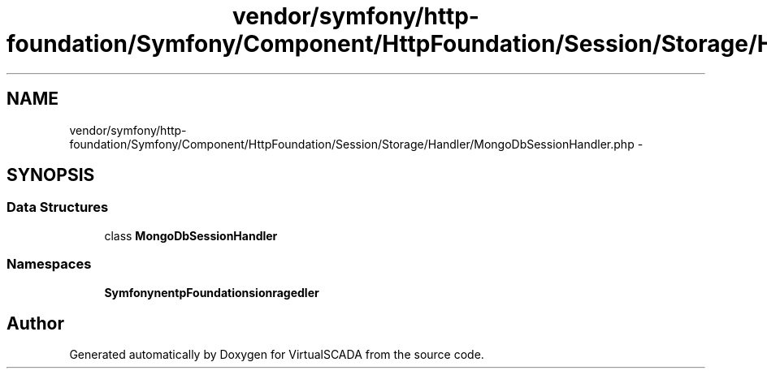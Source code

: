 .TH "vendor/symfony/http-foundation/Symfony/Component/HttpFoundation/Session/Storage/Handler/MongoDbSessionHandler.php" 3 "Tue Apr 14 2015" "Version 1.0" "VirtualSCADA" \" -*- nroff -*-
.ad l
.nh
.SH NAME
vendor/symfony/http-foundation/Symfony/Component/HttpFoundation/Session/Storage/Handler/MongoDbSessionHandler.php \- 
.SH SYNOPSIS
.br
.PP
.SS "Data Structures"

.in +1c
.ti -1c
.RI "class \fBMongoDbSessionHandler\fP"
.br
.in -1c
.SS "Namespaces"

.in +1c
.ti -1c
.RI " \fBSymfony\\Component\\HttpFoundation\\Session\\Storage\\Handler\fP"
.br
.in -1c
.SH "Author"
.PP 
Generated automatically by Doxygen for VirtualSCADA from the source code\&.
